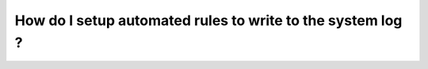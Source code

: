 .. _SetupAutomatedRules:

How do I setup automated rules to write to the system log ?
############################################################

